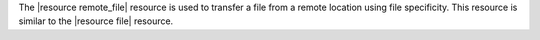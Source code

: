 .. The contents of this file are included in multiple topics.
.. This file should not be changed in a way that hinders its ability to appear in multiple documentation sets.

The |resource remote_file| resource is used to transfer a file from a remote location using file specificity. This resource is similar to the |resource file| resource.